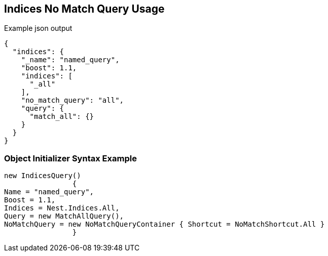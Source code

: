 :ref_current: https://www.elastic.co/guide/en/elasticsearch/reference/current

:github: https://github.com/elastic/elasticsearch-net

:imagesdir: ../../../images

[[indices-no-match-query-usage]]
== Indices No Match Query Usage

[source,javascript]
.Example json output
----
{
  "indices": {
    "_name": "named_query",
    "boost": 1.1,
    "indices": [
      "_all"
    ],
    "no_match_query": "all",
    "query": {
      "match_all": {}
    }
  }
}
----

=== Object Initializer Syntax Example

[source,csharp]
----
new IndicesQuery()
		{
Name = "named_query",
Boost = 1.1,
Indices = Nest.Indices.All,
Query = new MatchAllQuery(),
NoMatchQuery = new NoMatchQueryContainer { Shortcut = NoMatchShortcut.All }
		}
----

